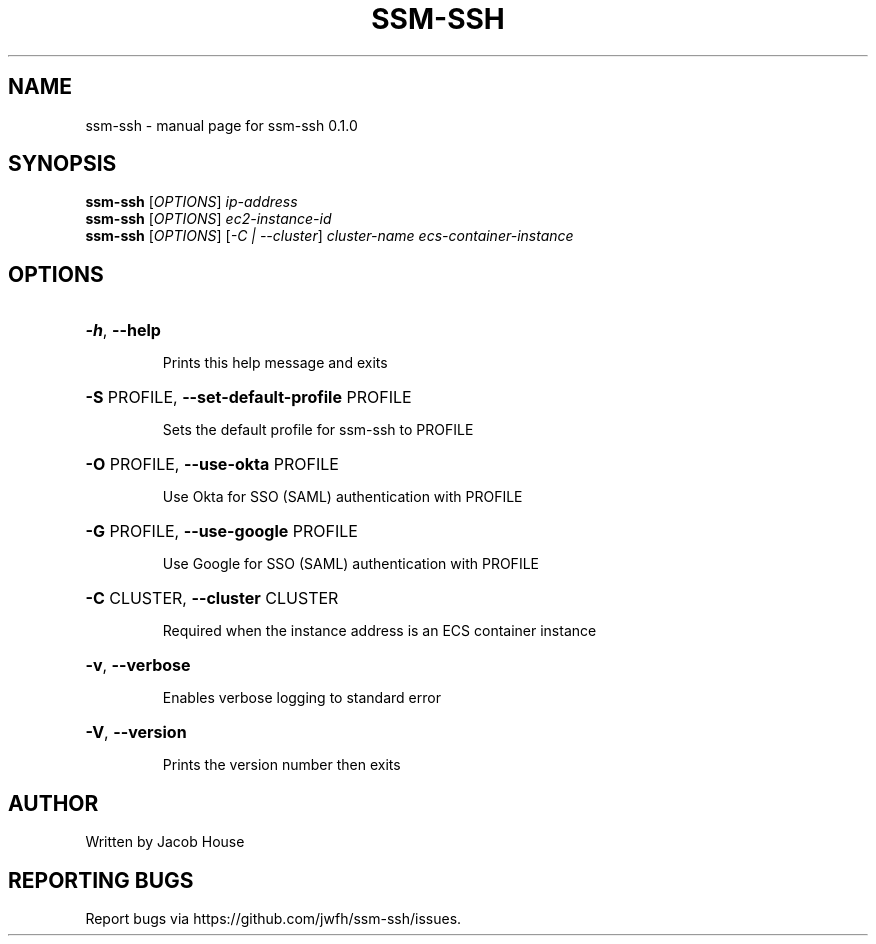 .\" DO NOT MODIFY THIS FILE!  It was generated by help2man 1.47.13.
.TH SSM-SSH "1" "March 2020" "ssm-ssh 0.1.0" "User Commands"
.SH NAME
ssm-ssh \- manual page for ssm-ssh 0.1.0
.SH SYNOPSIS
.B ssm-ssh
[\fI\,OPTIONS\/\fR] \fI\,ip-address\/\fR
.br
.B ssm-ssh
[\fI\,OPTIONS\/\fR] \fI\,ec2-instance-id\/\fR
.br
.B ssm-ssh
[\fI\,OPTIONS\/\fR] [\fI\,-C | --cluster\/\fR] \fI\,cluster-name ecs-container-instance\/\fR
.SH OPTIONS
.HP
\fB\-h\fR, \fB\-\-help\fR
.IP
Prints this help message and exits
.HP
\fB\-S\fR PROFILE, \fB\-\-set\-default\-profile\fR PROFILE
.IP
Sets the default profile for ssm\-ssh to PROFILE
.HP
\fB\-O\fR PROFILE, \fB\-\-use\-okta\fR PROFILE
.IP
Use Okta for SSO (SAML) authentication with PROFILE
.HP
\fB\-G\fR PROFILE, \fB\-\-use\-google\fR PROFILE
.IP
Use Google for SSO (SAML) authentication with PROFILE
.HP
\fB\-C\fR CLUSTER, \fB\-\-cluster\fR CLUSTER
.IP
Required when the instance address is an ECS container instance
.HP
\fB\-v\fR, \fB\-\-verbose\fR
.IP
Enables verbose logging to standard error
.HP
\fB\-V\fR, \fB\-\-version\fR
.IP
Prints the version number then exits
.SH AUTHOR
Written by Jacob House
.SH "REPORTING BUGS"
Report bugs via https://github.com/jwfh/ssm\-ssh/issues.

